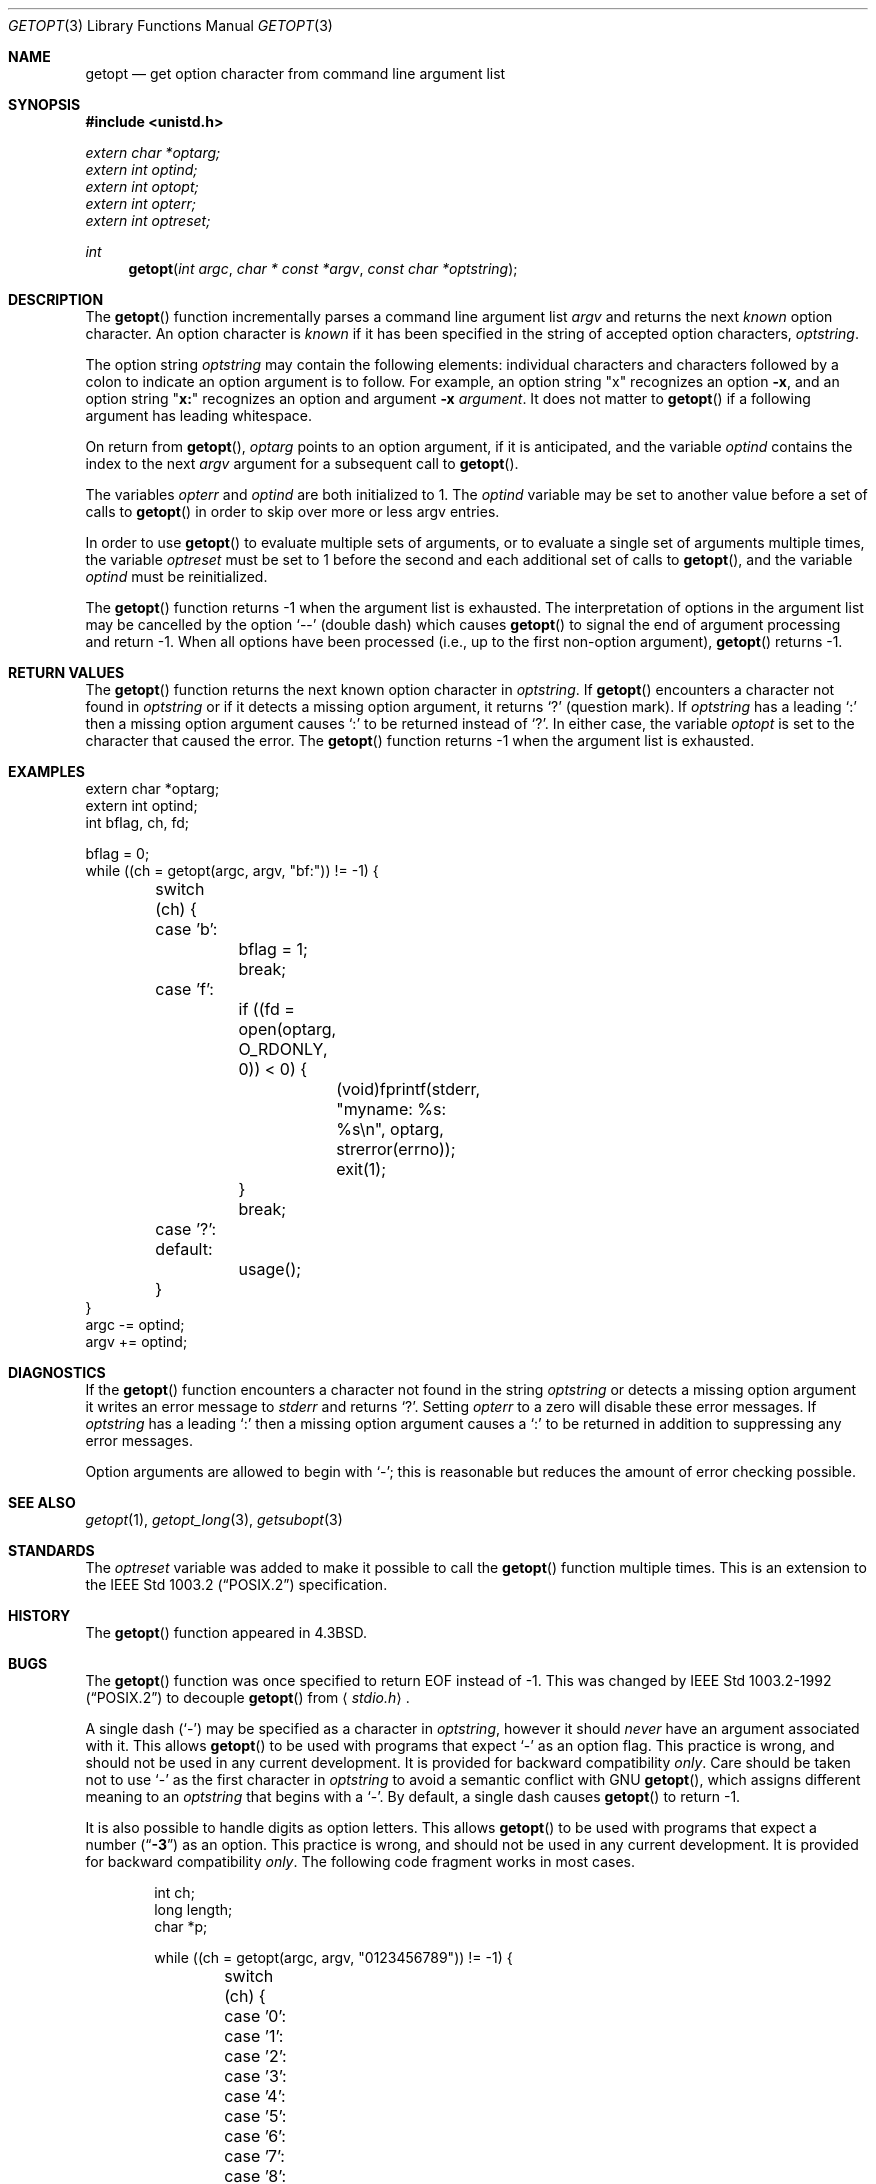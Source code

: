 .\" Copyright (c) 1988, 1991, 1993
.\"	The Regents of the University of California.  All rights reserved.
.\"
.\" Redistribution and use in source and binary forms, with or without
.\" modification, are permitted provided that the following conditions
.\" are met:
.\" 1. Redistributions of source code must retain the above copyright
.\"    notice, this list of conditions and the following disclaimer.
.\" 2. Redistributions in binary form must reproduce the above copyright
.\"    notice, this list of conditions and the following disclaimer in the
.\"    documentation and/or other materials provided with the distribution.
.\" 3. Neither the name of the University nor the names of its contributors
.\"    may be used to endorse or promote products derived from this software
.\"    without specific prior written permission.
.\"
.\" THIS SOFTWARE IS PROVIDED BY THE REGENTS AND CONTRIBUTORS ``AS IS'' AND
.\" ANY EXPRESS OR IMPLIED WARRANTIES, INCLUDING, BUT NOT LIMITED TO, THE
.\" IMPLIED WARRANTIES OF MERCHANTABILITY AND FITNESS FOR A PARTICULAR PURPOSE
.\" ARE DISCLAIMED.  IN NO EVENT SHALL THE REGENTS OR CONTRIBUTORS BE LIABLE
.\" FOR ANY DIRECT, INDIRECT, INCIDENTAL, SPECIAL, EXEMPLARY, OR CONSEQUENTIAL
.\" DAMAGES (INCLUDING, BUT NOT LIMITED TO, PROCUREMENT OF SUBSTITUTE GOODS
.\" OR SERVICES; LOSS OF USE, DATA, OR PROFITS; OR BUSINESS INTERRUPTION)
.\" HOWEVER CAUSED AND ON ANY THEORY OF LIABILITY, WHETHER IN CONTRACT, STRICT
.\" LIABILITY, OR TORT (INCLUDING NEGLIGENCE OR OTHERWISE) ARISING IN ANY WAY
.\" OUT OF THE USE OF THIS SOFTWARE, EVEN IF ADVISED OF THE POSSIBILITY OF
.\" SUCH DAMAGE.
.\"
.\"	$OpenBSD: src/lib/libc/stdlib/getopt.3,v 1.27 2003/09/18 09:29:27 jmc Exp $
.\"
.Dd December 17, 2002
.Dt GETOPT 3
.Os
.Sh NAME
.Nm getopt
.Nd get option character from command line argument list
.Sh SYNOPSIS
.Fd #include <unistd.h>
.Vt extern char *optarg;
.Vt extern int   optind;
.Vt extern int   optopt;
.Vt extern int   opterr;
.Vt extern int   optreset;
.Ft int
.Fn getopt "int argc" "char * const *argv" "const char *optstring"
.Sh DESCRIPTION
The
.Fn getopt
function incrementally parses a command line argument list
.Fa argv
and returns the next
.Em known
option character.
An option character is
.Em known
if it has been specified in the string of accepted option characters,
.Fa optstring .
.Pp
The option string
.Fa optstring
may contain the following elements: individual characters and
characters followed by a colon to indicate an option argument
is to follow.
For example, an option string
.Qq x
recognizes an option
.Fl x ,
and an option string
.Qq Li x:
recognizes an option and argument
.Fl x Ar argument .
It does not matter to
.Fn getopt
if a following argument has leading whitespace.
.Pp
On return from
.Fn getopt ,
.Va optarg
points to an option argument, if it is anticipated,
and the variable
.Va optind
contains the index to the next
.Fa argv
argument for a subsequent call
to
.Fn getopt .
.Pp
The variables
.Va opterr
and
.Va optind
are both initialized to 1.
The
.Va optind
variable may be set to another value before a set of calls to
.Fn getopt
in order to skip over more or less argv entries.
.Pp
In order to use
.Fn getopt
to evaluate multiple sets of arguments, or to evaluate a single set of
arguments multiple times,
the variable
.Va optreset
must be set to 1 before the second and each additional set of calls to
.Fn getopt ,
and the variable
.Va optind
must be reinitialized.
.Pp
The
.Fn getopt
function returns \-1 when the argument list is exhausted.
The interpretation of options in the argument list may be cancelled
by the option
.Ql --
(double dash) which causes
.Fn getopt
to signal the end of argument processing and return \-1.
When all options have been processed (i.e., up to the first non-option
argument),
.Fn getopt
returns \-1.
.Sh RETURN VALUES
The
.Fn getopt
function returns the next known option character in
.Fa optstring .
If
.Fn getopt
encounters a character not found in
.Fa optstring
or if it detects a missing option argument,
it returns
.Sq \&?
(question mark).
If
.Fa optstring
has a leading
.Sq \&:
then a missing option argument causes
.Sq \&:
to be returned instead of
.Sq \&? .
In either case, the variable
.Va optopt
is set to the character that caused the error.
The
.Fn getopt
function returns \-1 when the argument list is exhausted.
.Sh EXAMPLES
.Bd -literal -compact
extern char *optarg;
extern int optind;
int bflag, ch, fd;

bflag = 0;
while ((ch = getopt(argc, argv, "bf:")) != -1) {
	switch (ch) {
	case 'b':
		bflag = 1;
		break;
	case 'f':
		if ((fd = open(optarg, O_RDONLY, 0)) < 0) {
			(void)fprintf(stderr,
			    "myname: %s: %s\en", optarg, strerror(errno));
			exit(1);
		}
		break;
	case '?':
	default:
		usage();
	}
}
argc -= optind;
argv += optind;
.Ed
.Sh DIAGNOSTICS
If the
.Fn getopt
function encounters a character not found in the string
.Fa optstring
or detects
a missing option argument it writes an error message to
.Em stderr
and returns
.Ql \&? .
Setting
.Va opterr
to a zero will disable these error messages.
If
.Fa optstring
has a leading
.Ql \&:
then a missing option argument causes a
.Ql \&:
to be returned in addition to suppressing any error messages.
.Pp
Option arguments are allowed to begin with
.Ql - ;
this is reasonable but reduces the amount of error checking possible.
.Sh SEE ALSO
.Xr getopt 1 ,
.Xr getopt_long 3 ,
.Xr getsubopt 3
.Sh STANDARDS
The
.Va optreset
variable was added to make it possible to call the
.Fn getopt
function multiple times.
This is an extension to the
.St -p1003.2
specification.
.Sh HISTORY
The
.Fn getopt
function appeared in
.Bx 4.3 .
.Sh BUGS
The
.Fn getopt
function was once specified to return
.Dv EOF
instead of \-1.
This was changed by
.St -p1003.2-92
to decouple
.Fn getopt
from
.Aq Pa stdio.h .
.Pp
A single dash
.Pq Ql -
may be specified as a character in
.Fa optstring ,
however it should
.Em never
have an argument associated with it.
This allows
.Fn getopt
to be used with programs that expect
.Ql -
as an option flag.
This practice is wrong, and should not be used in any current development.
It is provided for backward compatibility
.Em only .
Care should be taken not to use
.Ql -
as the first character in
.Fa optstring
to avoid a semantic conflict with
.Tn GNU
.Fn getopt ,
which assigns different meaning to an
.Fa optstring
that begins with a
.Ql - .
By default, a single dash causes
.Fn getopt
to return \-1.
.Pp
It is also possible to handle digits as option letters.
This allows
.Fn getopt
to be used with programs that expect a number
.Pq Dq Li \&-\&3
as an option.
This practice is wrong, and should not be used in any current development.
It is provided for backward compatibility
.Em only .
The following code fragment works in most cases.
.Bd -literal -offset indent
int ch;
long length;
char *p;

while ((ch = getopt(argc, argv, "0123456789")) != -1) {
	switch (ch) {
	case '0': case '1': case '2': case '3': case '4':
	case '5': case '6': case '7': case '8': case '9':
		p = argv[optind - 1];
		if (p[0] == '-' && p[1] == ch && !p[2])
			length = ch - '0';
		else
			length = strtol(argv[optind] + 1, NULL, 10);
		break;
	}
}
.Ed
